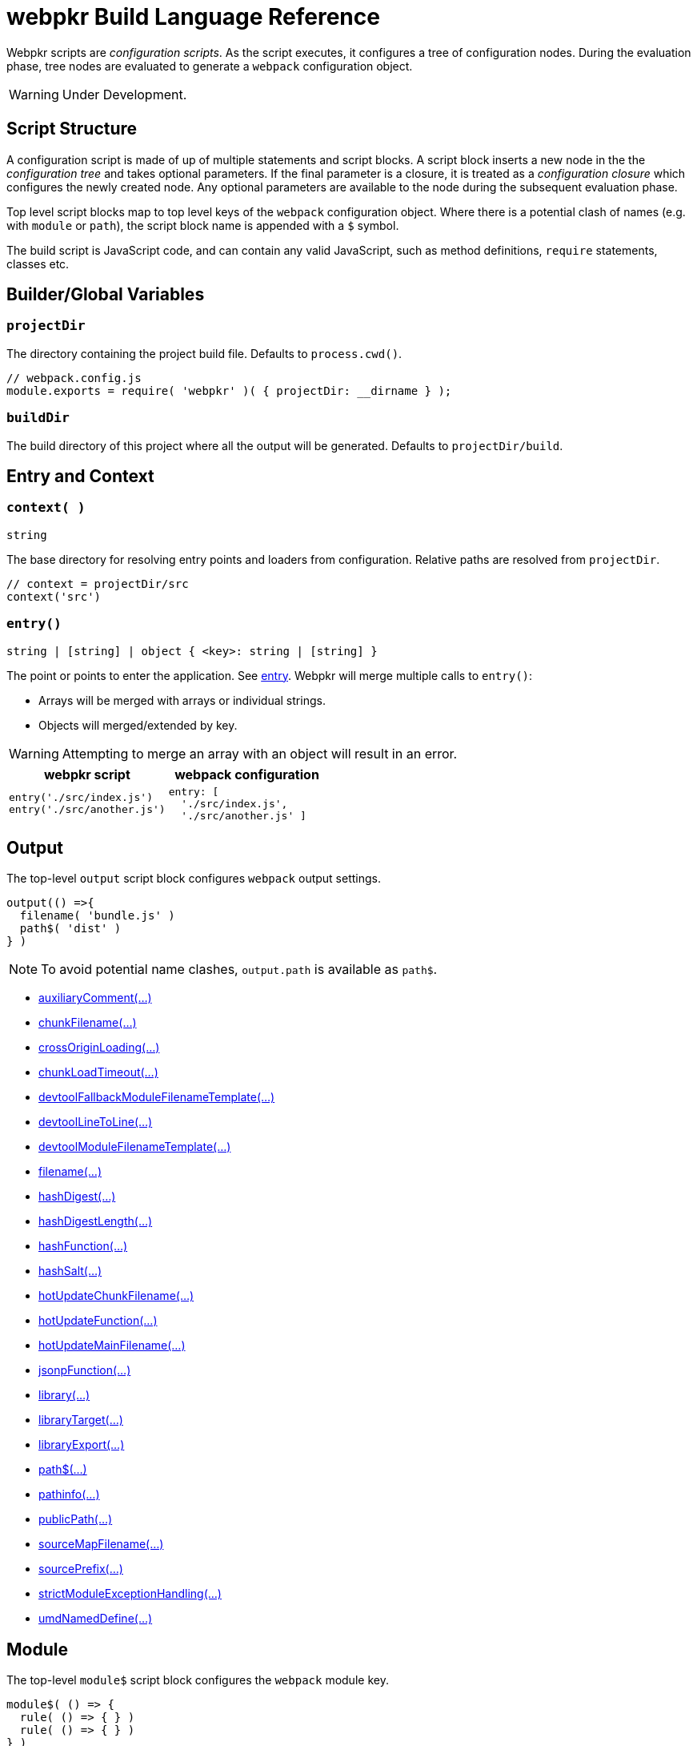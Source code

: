 = webpkr Build Language Reference
:showtitle:
:page-permalink: /dsl-reference/

Webpkr scripts are _configuration scripts_. As the script executes, it configures a tree of configuration nodes. During the evaluation phase, tree nodes are evaluated to generate a `webpack` configuration object.

[WARNING]
Under Development.

== Script Structure
A configuration script is made of up of multiple statements and script blocks. A script block inserts a new node in the the _configuration tree_ and takes optional parameters. If the final parameter is a closure, it is treated as a _configuration closure_ which configures the newly created node. Any optional parameters are available to the node during the subsequent evaluation phase.

Top level script blocks map to top level keys of the `webpack` configuration object. Where there is a potential clash of names (e.g. with `module` or `path`), the script block name is appended with a `$` symbol.

The build script is JavaScript code, and can contain any valid JavaScript, such as method definitions, `require` statements, classes etc.

== Builder/Global Variables

=== `projectDir`
The directory containing the project build file. Defaults to `process.cwd()`.
```javascript
// webpack.config.js
module.exports = require( 'webpkr' )( { projectDir: __dirname } );

```
=== `buildDir`
The build directory of this project where all the output will be generated. Defaults to `projectDir/build`.

== Entry and Context

=== `context( )`
`string`

The base directory for resolving entry points and loaders from configuration. Relative paths are resolved from `projectDir`.

```javascript
// context = projectDir/src
context('src')
```


=== `entry()`
`string | [string] | object { <key>: string | [string] }`

The point or points to enter the application. See link:https://webpack.js.org/configuration/entry-context/#entry[entry]. Webpkr will merge multiple calls to `entry()`:

- Arrays will be merged with arrays or individual strings.
- Objects will merged/extended by key.

[WARNING]
Attempting to merge an array with an object will result in an error.

[header,cols="1a,1a", grid=cols, frame=none, options="header"]
|===
^| webpkr script
^| webpack configuration

|
```javascript
entry('./src/index.js')
entry('./src/another.js')
```

|
```javascript
entry: [
  './src/index.js',
  './src/another.js' ]
```
|===


== Output

The top-level `output` script block configures `webpack` output settings.

```javascript
output(() =>{
  filename( 'bundle.js' )
  path$( 'dist' )
} )
```

[NOTE]
====
To avoid potential name clashes, `output.path` is available as `path$`.
====

- link:https://webpack.js.org/configuration/output/#output-auxiliaryComment[auxiliaryComment(...)]
- link:https://webpack.js.org/configuration/output/#output-chunkFilename[chunkFilename(...)]
- link:https://webpack.js.org/configuration/output/#output-crossOriginLoading[crossOriginLoading(...)]
- link:https://webpack.js.org/configuration/output/#output-chunkLoadTimeout[chunkLoadTimeout(...)]
- link:https://webpack.js.org/configuration/output/#output-devtoolFallbackModuleFilenameTemplate[devtoolFallbackModuleFilenameTemplate(...)]
- link:https://webpack.js.org/configuration/output/#output-devtoolLineToLine[devtoolLineToLine(...)]
- link:https://webpack.js.org/configuration/output/#output-devtoolModuleFilenameTemplate[devtoolModuleFilenameTemplate(...)]
- link:https://webpack.js.org/configuration/output/#output-filename[filename(...)]
- link:https://webpack.js.org/configuration/output/#output-hashDigest[hashDigest(...)]
- link:https://webpack.js.org/configuration/output/#output-hashDigestLength[hashDigestLength(...)]
- link:https://webpack.js.org/configuration/output/#output-hashFunction[hashFunction(...)]
- link:https://webpack.js.org/configuration/output/#output-hashSalt[hashSalt(...)]
- link:https://webpack.js.org/configuration/output/#output-hotUpdateChunkFilename[hotUpdateChunkFilename(...)]
- link:https://webpack.js.org/configuration/output/#output-hotUpdateFunction[hotUpdateFunction(...)]
- link:https://webpack.js.org/configuration/output/#output-hotUpdateMainFilename[hotUpdateMainFilename(...)]
- link:https://webpack.js.org/configuration/output/#output-jsonpFunction[jsonpFunction(...)]
- link:https://webpack.js.org/configuration/output/#output-library[library(...)]
- link:https://webpack.js.org/configuration/output/#output-libraryTarget[libraryTarget(...)]
- link:https://webpack.js.org/configuration/output/#output-libraryExport[libraryExport(...)]
- link:https://webpack.js.org/configuration/output/#output-path$[path$(...)]
- link:https://webpack.js.org/configuration/output/#output-pathinfo[pathinfo(...)]
- link:https://webpack.js.org/configuration/output/#output-publicPath[publicPath(...)]
- link:https://webpack.js.org/configuration/output/#output-sourceMapFilename[sourceMapFilename(...)]
- link:https://webpack.js.org/configuration/output/#output-sourcePrefix[sourcePrefix(...)]
- link:https://webpack.js.org/configuration/output/#output-strictModuleExceptionHandling[strictModuleExceptionHandling(...)]
- link:https://webpack.js.org/configuration/output/#output-umdNamedDefine[umdNamedDefine(...)]

== Module

The top-level `module$` script block configures the `webpack` module key.

```javascript
module$( () => {
  rule( () => { } )
  rule( () => { } )
} )
```

`module$` provides the following script blocks:

=== `rule()`

The `rule` script block defines a rule which is matched to requests when modules are created. Rule blocks are grouped into the `module.rules` array during the evaluation phase.

```javascript
module$( () => {

  rule( () => {
    test( /\.css$/ )
    use( ExtractTextPlugin.extract( {
      fallback: 'style-loader',
      use: 'css-loader',
    } ) )
  } )

  rule( () => {
    test( /\.scss$/ )
    use( ExtractTextPlugin.extract( {
      fallback: 'style-loader',
      use: [
        { loader: 'css-loader' },
        { loader: 'sass-loader' },
      ]
    } ) )
  } )
} )
```

The following script blocks are available within the `rule` script block:

- link:https://webpack.js.org/configuration/module/#rule-enforce[enforce(...)]
- link:https://webpack.js.org/configuration/module/#rule-exclude[exclude(...)]
- link:https://webpack.js.org/configuration/module/#rule-include[include(...)]
- link:https://webpack.js.org/configuration/module/#rule-issuer[issuer(...)]
- link:https://webpack.js.org/configuration/module/#rule-loader[loader(...)]
- link:https://webpack.js.org/configuration/module/#rule-loaders[loaders(...)]
- link:https://webpack.js.org/configuration/module/#rule-oneOf[oneOf(...)]
- link:https://webpack.js.org/configuration/module/#rule-options[options(...)]
- link:https://webpack.js.org/configuration/module/#rule-parser[parser(...)]
- link:https://webpack.js.org/configuration/module/#rule-query[query(...)]
- link:https://webpack.js.org/configuration/module/#rule-resource[resource(...)]
- link:https://webpack.js.org/configuration/module/#rule-resourceQuery[resourceQuery(...)]
- link:https://webpack.js.org/configuration/module/#rule-compiler[compiler(...)]
- link:https://webpack.js.org/configuration/module/#rule-test[test(...)]
- link:https://webpack.js.org/configuration/module/#rule-use[use(...)]
